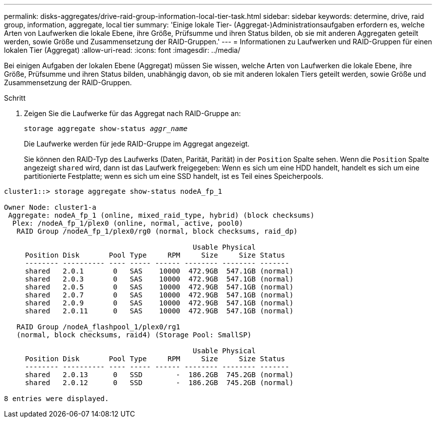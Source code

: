 ---
permalink: disks-aggregates/drive-raid-group-information-local-tier-task.html 
sidebar: sidebar 
keywords: determine, drive, raid group, information, aggregate, local tier 
summary: 'Einige lokale Tier- (Aggregat-)Administrationsaufgaben erfordern es, welche Arten von Laufwerken die lokale Ebene, ihre Größe, Prüfsumme und ihren Status bilden, ob sie mit anderen Aggregaten geteilt werden, sowie Größe und Zusammensetzung der RAID-Gruppen.' 
---
= Informationen zu Laufwerken und RAID-Gruppen für einen lokalen Tier (Aggregat)
:allow-uri-read: 
:icons: font
:imagesdir: ../media/


[role="lead"]
Bei einigen Aufgaben der lokalen Ebene (Aggregat) müssen Sie wissen, welche Arten von Laufwerken die lokale Ebene, ihre Größe, Prüfsumme und ihren Status bilden, unabhängig davon, ob sie mit anderen lokalen Tiers geteilt werden, sowie Größe und Zusammensetzung der RAID-Gruppen.

.Schritt
. Zeigen Sie die Laufwerke für das Aggregat nach RAID-Gruppe an:
+
`storage aggregate show-status _aggr_name_`

+
Die Laufwerke werden für jede RAID-Gruppe im Aggregat angezeigt.

+
Sie können den RAID-Typ des Laufwerks (Daten, Parität, Parität) in der `Position` Spalte sehen. Wenn die `Position` Spalte angezeigt `shared` wird, dann ist das Laufwerk freigegeben: Wenn es sich um eine HDD handelt, handelt es sich um eine partitionierte Festplatte; wenn es sich um eine SSD handelt, ist es Teil eines Speicherpools.



....
cluster1::> storage aggregate show-status nodeA_fp_1

Owner Node: cluster1-a
 Aggregate: nodeA_fp_1 (online, mixed_raid_type, hybrid) (block checksums)
  Plex: /nodeA_fp_1/plex0 (online, normal, active, pool0)
   RAID Group /nodeA_fp_1/plex0/rg0 (normal, block checksums, raid_dp)

                                             Usable Physical
     Position Disk       Pool Type     RPM     Size     Size Status
     -------- ---------- ---- ----- ------ -------- -------- -------
     shared   2.0.1       0   SAS    10000  472.9GB  547.1GB (normal)
     shared   2.0.3       0   SAS    10000  472.9GB  547.1GB (normal)
     shared   2.0.5       0   SAS    10000  472.9GB  547.1GB (normal)
     shared   2.0.7       0   SAS    10000  472.9GB  547.1GB (normal)
     shared   2.0.9       0   SAS    10000  472.9GB  547.1GB (normal)
     shared   2.0.11      0   SAS    10000  472.9GB  547.1GB (normal)

   RAID Group /nodeA_flashpool_1/plex0/rg1
   (normal, block checksums, raid4) (Storage Pool: SmallSP)

                                             Usable Physical
     Position Disk       Pool Type     RPM     Size     Size Status
     -------- ---------- ---- ----- ------ -------- -------- -------
     shared   2.0.13      0   SSD        -  186.2GB  745.2GB (normal)
     shared   2.0.12      0   SSD        -  186.2GB  745.2GB (normal)

8 entries were displayed.
....